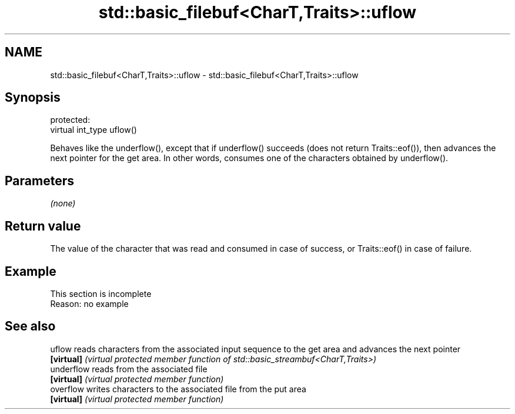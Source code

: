.TH std::basic_filebuf<CharT,Traits>::uflow 3 "2020.03.24" "http://cppreference.com" "C++ Standard Libary"
.SH NAME
std::basic_filebuf<CharT,Traits>::uflow \- std::basic_filebuf<CharT,Traits>::uflow

.SH Synopsis
   protected:
   virtual int_type uflow()

   Behaves like the underflow(), except that if underflow() succeeds (does not return Traits::eof()), then advances the next pointer for the get area. In other words, consumes one of the characters obtained by underflow().

.SH Parameters

   \fI(none)\fP

.SH Return value

   The value of the character that was read and consumed in case of success, or Traits::eof() in case of failure.

.SH Example

    This section is incomplete
    Reason: no example

.SH See also

   uflow     reads characters from the associated input sequence to the get area and advances the next pointer
   \fB[virtual]\fP \fI(virtual protected member function of std::basic_streambuf<CharT,Traits>)\fP
   underflow reads from the associated file
   \fB[virtual]\fP \fI(virtual protected member function)\fP
   overflow  writes characters to the associated file from the put area
   \fB[virtual]\fP \fI(virtual protected member function)\fP
